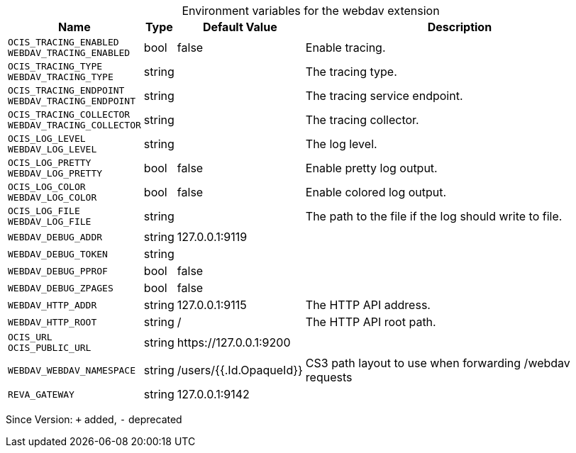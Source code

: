 [caption=]
.Environment variables for the webdav extension
[width="100%",cols="~,~,~,~",options="header"]
|===
| Name
| Type
| Default Value
| Description

|`OCIS_TRACING_ENABLED` +
`WEBDAV_TRACING_ENABLED`
| bool
| false
| Enable tracing.

|`OCIS_TRACING_TYPE` +
`WEBDAV_TRACING_TYPE`
| string
| 
| The tracing type.

|`OCIS_TRACING_ENDPOINT` +
`WEBDAV_TRACING_ENDPOINT`
| string
| 
| The tracing service endpoint.

|`OCIS_TRACING_COLLECTOR` +
`WEBDAV_TRACING_COLLECTOR`
| string
| 
| The tracing collector.

|`OCIS_LOG_LEVEL` +
`WEBDAV_LOG_LEVEL`
| string
| 
| The log level.

|`OCIS_LOG_PRETTY` +
`WEBDAV_LOG_PRETTY`
| bool
| false
| Enable pretty log output.

|`OCIS_LOG_COLOR` +
`WEBDAV_LOG_COLOR`
| bool
| false
| Enable colored log output.

|`OCIS_LOG_FILE` +
`WEBDAV_LOG_FILE`
| string
| 
| The path to the file if the log should write to file.

|`WEBDAV_DEBUG_ADDR`
| string
| 127.0.0.1:9119
| 

|`WEBDAV_DEBUG_TOKEN`
| string
| 
| 

|`WEBDAV_DEBUG_PPROF`
| bool
| false
| 

|`WEBDAV_DEBUG_ZPAGES`
| bool
| false
| 

|`WEBDAV_HTTP_ADDR`
| string
| 127.0.0.1:9115
| The HTTP API address.

|`WEBDAV_HTTP_ROOT`
| string
| /
| The HTTP API root path.

|`OCIS_URL` +
`OCIS_PUBLIC_URL`
| string
| \https://127.0.0.1:9200
| 

|`WEBDAV_WEBDAV_NAMESPACE`
| string
| /users/{{.Id.OpaqueId}}
| CS3 path layout to use when forwarding /webdav requests

|`REVA_GATEWAY`
| string
| 127.0.0.1:9142
| 
|===

Since Version: `+` added, `-` deprecated
